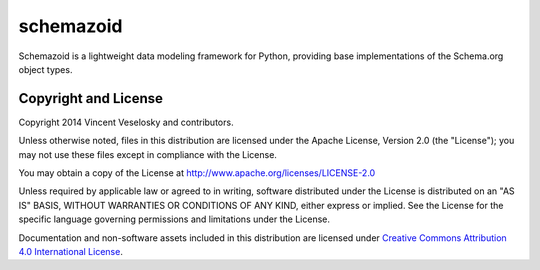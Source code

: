 schemazoid
===============================================================================
.. Description of project goes here. This file will also be slurped by setup.py
   and used as long_description, which means this will be the home page on
   PyPI.

Schemazoid is a lightweight data modeling framework for Python, providing base
implementations of the Schema.org object types.

Copyright and License
-------------------------------------------------------------------------------
Copyright 2014 Vincent Veselosky and contributors.

Unless otherwise noted, files in this distribution are licensed under the
Apache License, Version 2.0 (the "License"); you may not use these files
except in compliance with the License.

You may obtain a copy of the License at
http://www.apache.org/licenses/LICENSE-2.0

Unless required by applicable law or agreed to in writing, software
distributed under the License is distributed on an "AS IS" BASIS,
WITHOUT WARRANTIES OR CONDITIONS OF ANY KIND, either express or implied.
See the License for the specific language governing permissions and
limitations under the License.

Documentation and non-software assets included in this distribution are
licensed under `Creative Commons Attribution 4.0 International License
<http://creativecommons.org/licenses/by/4.0/>`_.

